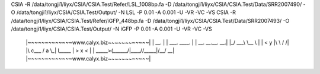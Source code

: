 CSIA -R /data/tongji1/liyx/CSIA/CSIA.Test/Refer/LSL_1008bp.fa -D /data/tongji1/liyx/CSIA/CSIA.Test/Data/SRR2007490/ -O /data/tongji1/liyx/CSIA/CSIA.Test/Output/ -N LSL -P 0.01 -A 0.001 -U -VR -VC -VS
CSIA -R /data/tongji1/liyx/CSIA/CSIA.Test/Refer/iGFP_448bp.fa -D /data/tongji1/liyx/CSIA/CSIA.Test/Data/SRR2007493/ -O /data/tongji1/liyx/CSIA/CSIA.Test/Output/ -N iGFP -P 0.01 -A 0.001 -U -VR -VC -VS



	|~~~~~~~~~~~~~www.calyx.biz~~~~~~~~~~~~|
	|                 __.                  |
	|  ___.  ____.   |  |  __. __.__.   __.|
	|_/ ___\ \__  \  |  | <   y  |\  \ /  /|
	|\  c___  /  a \_|  l__\___  | >  x  < |
	| \_____>(______/|____//_____|/__/ \__\|
	|~~~~~~~~~~~~~www.calyx.biz~~~~~~~~~~~~|


